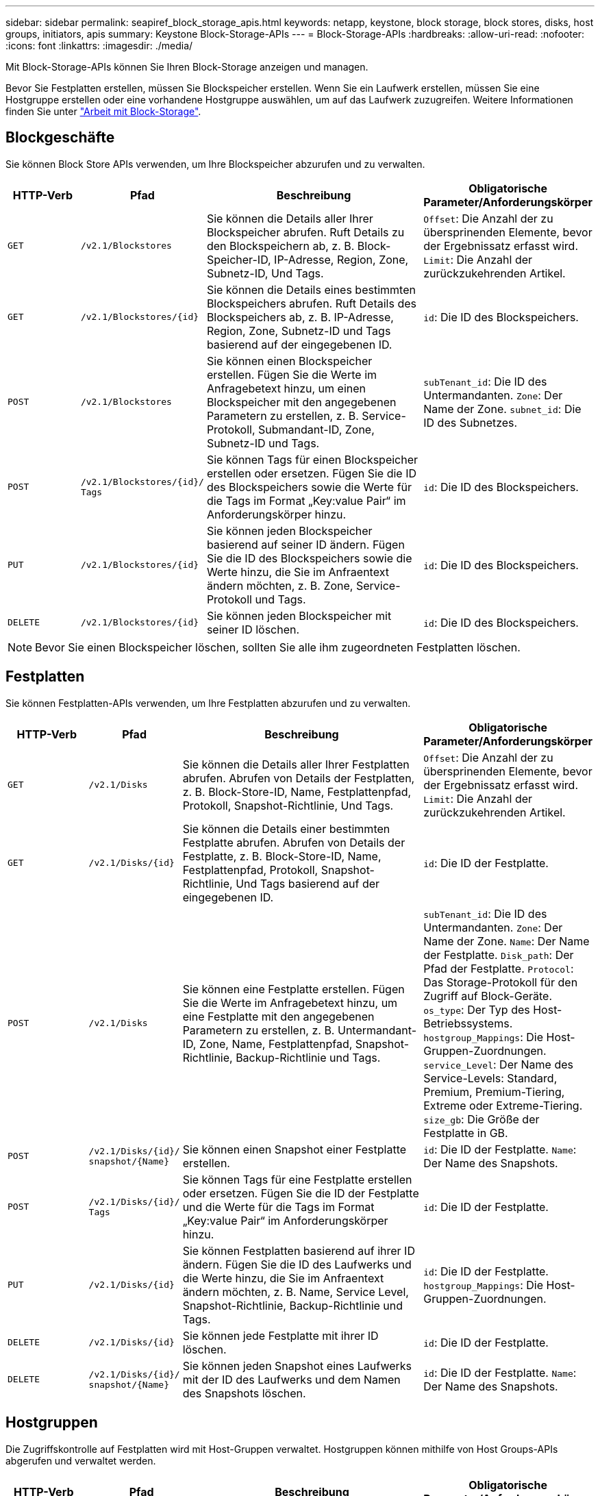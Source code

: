 ---
sidebar: sidebar 
permalink: seapiref_block_storage_apis.html 
keywords: netapp, keystone, block storage, block stores, disks, host groups, initiators, apis 
summary: Keystone Block-Storage-APIs 
---
= Block-Storage-APIs
:hardbreaks:
:allow-uri-read: 
:nofooter: 
:icons: font
:linkattrs: 
:imagesdir: ./media/


[role="lead"]
Mit Block-Storage-APIs können Sie Ihren Block-Storage anzeigen und managen.

Bevor Sie Festplatten erstellen, müssen Sie Blockspeicher erstellen. Wenn Sie ein Laufwerk erstellen, müssen Sie eine Hostgruppe erstellen oder eine vorhandene Hostgruppe auswählen, um auf das Laufwerk zuzugreifen. Weitere Informationen finden Sie unter link:sewebiug_working_with_block_storage_overview.html["Arbeit mit Block-Storage"].



== Blockgeschäfte

Sie können Block Store APIs verwenden, um Ihre Blockspeicher abzurufen und zu verwalten.

[cols="1,1,3,2"]
|===
| HTTP-Verb | Pfad | Beschreibung | Obligatorische Parameter/Anforderungskörper 


 a| 
`GET`
 a| 
`/v2.1/Blockstores`
| Sie können die Details aller Ihrer Blockspeicher abrufen. Ruft Details zu den Blockspeichern ab, z. B. Block-Speicher-ID, IP-Adresse, Region, Zone, Subnetz-ID, Und Tags.  a| 
`Offset`: Die Anzahl der zu übersprinenden Elemente, bevor der Ergebnissatz erfasst wird. `Limit`: Die Anzahl der zurückzukehrenden Artikel.



 a| 
`GET`
 a| 
`/v2.1/Blockstores/{id}`
| Sie können die Details eines bestimmten Blockspeichers abrufen. Ruft Details des Blockspeichers ab, z. B. IP-Adresse, Region, Zone, Subnetz-ID und Tags basierend auf der eingegebenen ID.  a| 
`id`: Die ID des Blockspeichers.



 a| 
`POST`
 a| 
`/v2.1/Blockstores`
| Sie können einen Blockspeicher erstellen. Fügen Sie die Werte im Anfragebetext hinzu, um einen Blockspeicher mit den angegebenen Parametern zu erstellen, z. B. Service-Protokoll, Submandant-ID, Zone, Subnetz-ID und Tags.  a| 
`subTenant_id`: Die ID des Untermandanten. `Zone`: Der Name der Zone. `subnet_id`: Die ID des Subnetzes.



 a| 
`POST`
 a| 
`/v2.1/Blockstores/{id}/` `Tags`
| Sie können Tags für einen Blockspeicher erstellen oder ersetzen. Fügen Sie die ID des Blockspeichers sowie die Werte für die Tags im Format „Key:value Pair“ im Anforderungskörper hinzu.  a| 
`id`: Die ID des Blockspeichers.



 a| 
`PUT`
 a| 
`/v2.1/Blockstores/{id}`
| Sie können jeden Blockspeicher basierend auf seiner ID ändern. Fügen Sie die ID des Blockspeichers sowie die Werte hinzu, die Sie im Anfraentext ändern möchten, z. B. Zone, Service-Protokoll und Tags.  a| 
`id`: Die ID des Blockspeichers.



 a| 
`DELETE`
 a| 
`/v2.1/Blockstores/{id}`
 a| 
Sie können jeden Blockspeicher mit seiner ID löschen.
 a| 
`id`: Die ID des Blockspeichers.

|===

NOTE: Bevor Sie einen Blockspeicher löschen, sollten Sie alle ihm zugeordneten Festplatten löschen.



== Festplatten

Sie können Festplatten-APIs verwenden, um Ihre Festplatten abzurufen und zu verwalten.

[cols="1,1,3,2"]
|===
| HTTP-Verb | Pfad | Beschreibung | Obligatorische Parameter/Anforderungskörper 


 a| 
`GET`
 a| 
`/v2.1/Disks`
| Sie können die Details aller Ihrer Festplatten abrufen. Abrufen von Details der Festplatten, z. B. Block-Store-ID, Name, Festplattenpfad, Protokoll, Snapshot-Richtlinie, Und Tags.  a| 
`Offset`: Die Anzahl der zu übersprinenden Elemente, bevor der Ergebnissatz erfasst wird. `Limit`: Die Anzahl der zurückzukehrenden Artikel.



 a| 
`GET`
 a| 
`/v2.1/Disks/{id}`
| Sie können die Details einer bestimmten Festplatte abrufen. Abrufen von Details der Festplatte, z. B. Block-Store-ID, Name, Festplattenpfad, Protokoll, Snapshot-Richtlinie, Und Tags basierend auf der eingegebenen ID.  a| 
`id`: Die ID der Festplatte.



 a| 
`POST`
 a| 
`/v2.1/Disks`
| Sie können eine Festplatte erstellen. Fügen Sie die Werte im Anfragebetext hinzu, um eine Festplatte mit den angegebenen Parametern zu erstellen, z. B. Untermandant-ID, Zone, Name, Festplattenpfad, Snapshot-Richtlinie, Backup-Richtlinie und Tags.  a| 
`subTenant_id`: Die ID des Untermandanten. `Zone`: Der Name der Zone. `Name`: Der Name der Festplatte. `Disk_path`: Der Pfad der Festplatte. `Protocol`: Das Storage-Protokoll für den Zugriff auf Block-Geräte. `os_type`: Der Typ des Host-Betriebssystems. `hostgroup_Mappings`: Die Host-Gruppen-Zuordnungen. `service_Level`: Der Name des Service-Levels: Standard, Premium, Premium-Tiering, Extreme oder Extreme-Tiering. `size_gb`: Die Größe der Festplatte in GB.



 a| 
`POST`
 a| 
`/v2.1/Disks/{id}/` `snapshot/{Name}`
| Sie können einen Snapshot einer Festplatte erstellen.  a| 
`id`: Die ID der Festplatte. `Name`: Der Name des Snapshots.



 a| 
`POST`
 a| 
`/v2.1/Disks/{id}/` `Tags`
| Sie können Tags für eine Festplatte erstellen oder ersetzen. Fügen Sie die ID der Festplatte und die Werte für die Tags im Format „Key:value Pair“ im Anforderungskörper hinzu.  a| 
`id`: Die ID der Festplatte.



 a| 
`PUT`
 a| 
`/v2.1/Disks/{id}`
| Sie können Festplatten basierend auf ihrer ID ändern. Fügen Sie die ID des Laufwerks und die Werte hinzu, die Sie im Anfraentext ändern möchten, z. B. Name, Service Level, Snapshot-Richtlinie, Backup-Richtlinie und Tags.  a| 
`id`: Die ID der Festplatte. `hostgroup_Mappings`: Die Host-Gruppen-Zuordnungen.



 a| 
`DELETE`
 a| 
`/v2.1/Disks/{id}`
| Sie können jede Festplatte mit ihrer ID löschen.  a| 
`id`: Die ID der Festplatte.



 a| 
`DELETE`
 a| 
`/v2.1/Disks/{id}/` `snapshot/{Name}`
| Sie können jeden Snapshot eines Laufwerks mit der ID des Laufwerks und dem Namen des Snapshots löschen.  a| 
`id`: Die ID der Festplatte. `Name`: Der Name des Snapshots.

|===


== Hostgruppen

Die Zugriffskontrolle auf Festplatten wird mit Host-Gruppen verwaltet. Hostgruppen können mithilfe von Host Groups-APIs abgerufen und verwaltet werden.

[cols="1,1,3,2"]
|===
| HTTP-Verb | Pfad | Beschreibung | Obligatorische Parameter/Anforderungskörper 


 a| 
`GET`
 a| 
`/v2.1/Hostgroups`
| Sie können die Details aller Hostgruppen abrufen. Ruft Details der Host-Gruppen ab, z. B. Name, Weitere Mandanten-Details, Mandantendetails, Zone, Protokolle, Initiatoren, Festplatten mit der Host-Gruppe und Tags.  a| 
`Offset`: Die Anzahl der zu übersprinenden Elemente, bevor der Ergebnissatz erfasst wird. `Limit`: Die Anzahl der zurückzukehrenden Artikel.



 a| 
`GET`
 a| 
`/v2.1/Hostgroups/{id}`
| Sie können die Details einer bestimmten Host-Gruppe abrufen. Ruft Details der Host-Gruppe ab, z. B. Name, Untermandanten-Details, Mandantendetails, Zone, Protokoll, Initiatoren, Festplatten mit den Host-Gruppen und Tags basierend auf der eingegebenen ID.  a| 
`id`: Die ID der Host-Gruppe.



 a| 
`POST`
 a| 
`/v2.1/Hostgroups`
| Sie können eine Host-Gruppe erstellen. Fügen Sie die Werte im Anfragebetext hinzu, um eine Host-Gruppe mit den angegebenen Parametern zu erstellen, z. B. Name, Untermandant-ID, Zone, Protokoll, Initiatoren und Tags.  a| 
`Name`: Der Name der Host-Gruppe. `subTenant_id`: Die ID des Untermandanten. `Zone`: Der Name der Zone. `Protocol`: Das Storage-Protokoll für den Zugriff auf Block-Geräte. `os_type`: Der Typ des Host-Betriebssystems.



 a| 
`POST`
 a| 
`/v2.1/Hostgroups/{id}/` `Tags`
| Sie können Tags für eine Host-Gruppe erstellen oder ersetzen. Fügen Sie die ID der Host-Gruppe und die Werte für die Tags im Format „Key:value Pair“ im Anfraentext hinzu.  a| 
`id`: Die ID der Host-Gruppe.



 a| 
`DELETE`
 a| 
`/v2.1/Hostgroups/{id}`
| Sie können jede Host-Gruppe mit ihrer ID löschen.  a| 
`id`: Die ID der Host-Gruppe.

|===


== Initiatoren in einer Host-Gruppe

Mithilfe der Host-Gruppen-APIs können Sie die Initiatoren abrufen und verwalten, die Ihren Host-Gruppen zugeordnet sind.

[cols="1,1,3,2"]
|===
| HTTP-Verb | Pfad | Beschreibung | Obligatorische Parameter/Anforderungskörper 


 a| 
`GET`
 a| 
`/v2.1/Hostgroups/{id}/` `Initiatoren`
| Sie können die Details aller Ihrer Initiatoren abrufen. Ruft Initiatoren und deren Aliase ab.  a| 
`id`: Die ID der Host-Gruppe.



 a| 
`GET`
 a| 
`/v2.1/Hostgroups/{id}/` `Initiatoren/{alias}`
| Sie können die Details eines bestimmten Initiators abrufen. Ruft den Initiator basierend auf der eingegebenen ID und dem Alias ab.  a| 
`id`: Die ID der Host-Gruppe. `Alias`: Der Alias-Name des Initiators.



 a| 
`POST`
 a| 
`/v2.1/Hostgroups/{id}/` `Initiatoren`
 a| 
Sie können einen Initiator für eine Host-Gruppe erstellen. Fügen Sie die Werte für den Initiator und seinen Alias in den Text der Anforderung ein, um einen Initiator für die Host-Gruppe zu erstellen.
 a| 
`id`: Die ID der Host-Gruppe. `Alias`: Der Alias-Name des Initiators. `Initiator`: Der Initiator (iSCSI qualifizierte Namen oder FC-WWPNs).



 a| 
`PATCH`
 a| 
`/v2.1/Hostgroups/{id}/` `Initiatoren/{alias}`
| Sie können einen Initiator ändern. Fügen Sie den neuen Initiator in den Text der Anforderung hinzu.  a| 
`id`: Die ID der Host-Gruppe. `Alias`: Der Alias-Name des Initiators. `Initiator`: Der Initiator (iSCSI qualifizierte Namen oder FC-WWPNs).`



 a| 
`DELETE`
 a| 
`/v2.1/Hostgroups/{id}/` `Initiatoren/{alias}`
 a| 
Sie können einen Initiator mit der ID der Host-Gruppe und dem Alias des Initiators löschen.
 a| 
`id`: Die ID der Host-Gruppe. `Alias`: Der Alias-Name des Initiators.

|===
[NOTE]
====
Wenn Initiatoren zu einer Host-Gruppe hinzugefügt werden, sollte der Initiator mit dem Host-Gruppenprotokoll übereinstimmen. Sie sollten IQNs für Hostgruppen mit iSCSI-Protokoll und WWPNs für Hostgruppen mit FC-Protokoll verwenden.

Das Löschen eines Initiators aus einer Host-Gruppe wirkt sich auf alle Festplatten aus, denen die Host-Gruppe zugeordnet ist.

====